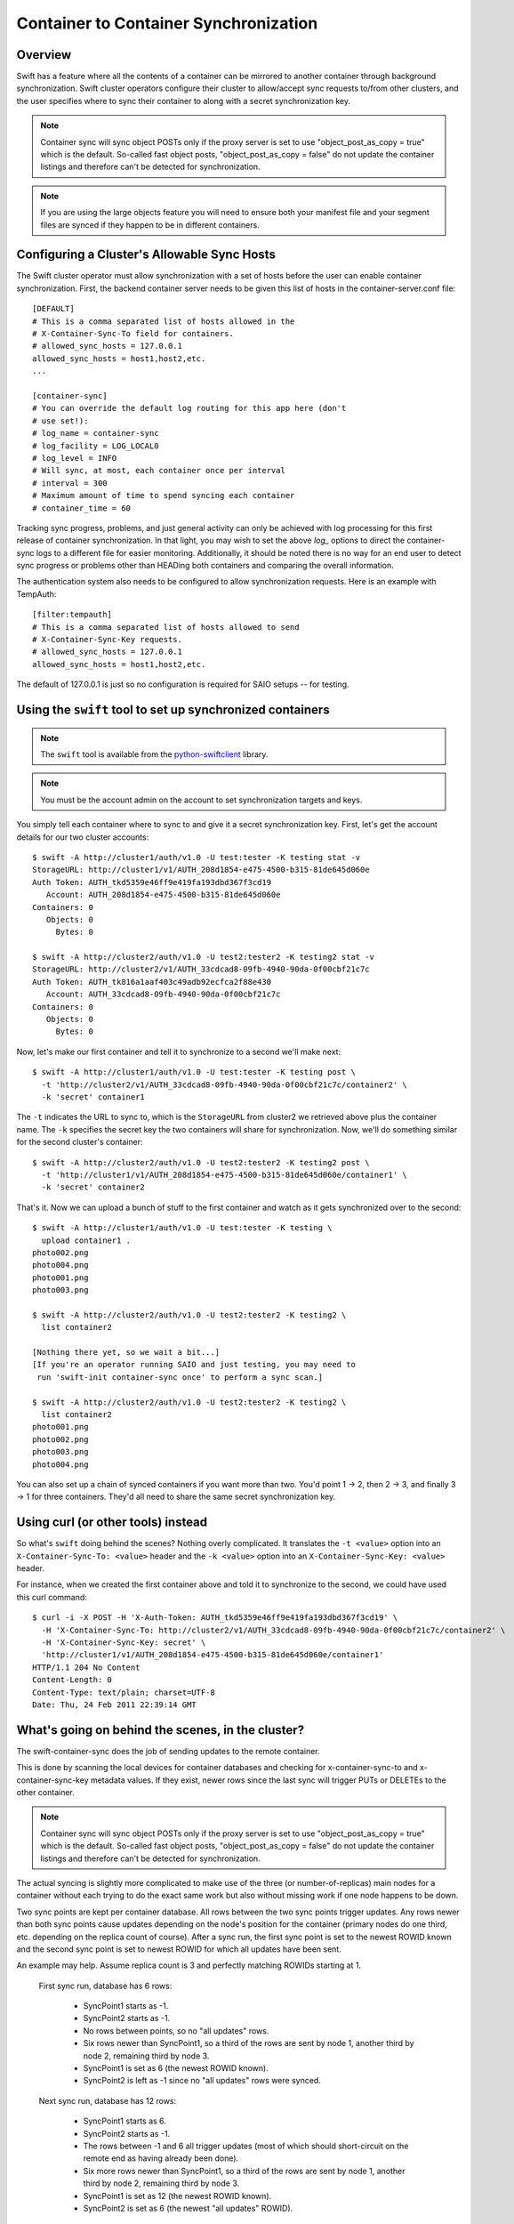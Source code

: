 ======================================
Container to Container Synchronization
======================================

--------
Overview
--------

Swift has a feature where all the contents of a container can be mirrored to
another container through background synchronization. Swift cluster operators
configure their cluster to allow/accept sync requests to/from other clusters,
and the user specifies where to sync their container to along with a secret
synchronization key.

.. note::

    Container sync will sync object POSTs only if the proxy server is set to
    use "object_post_as_copy = true" which is the default. So-called fast
    object posts, "object_post_as_copy = false" do not update the container
    listings and therefore can't be detected for synchronization.

.. note::

    If you are using the large objects feature you will need to ensure both
    your manifest file and your segment files are synced if they happen to be
    in different containers.

--------------------------------------------
Configuring a Cluster's Allowable Sync Hosts
--------------------------------------------

The Swift cluster operator must allow synchronization with a set of hosts
before the user can enable container synchronization. First, the backend
container server needs to be given this list of hosts in the
container-server.conf file::

    [DEFAULT]
    # This is a comma separated list of hosts allowed in the
    # X-Container-Sync-To field for containers.
    # allowed_sync_hosts = 127.0.0.1
    allowed_sync_hosts = host1,host2,etc.
    ...

    [container-sync]
    # You can override the default log routing for this app here (don't
    # use set!):
    # log_name = container-sync
    # log_facility = LOG_LOCAL0
    # log_level = INFO
    # Will sync, at most, each container once per interval
    # interval = 300
    # Maximum amount of time to spend syncing each container
    # container_time = 60

Tracking sync progress, problems, and just general activity can only be
achieved with log processing for this first release of container
synchronization. In that light, you may wish to set the above `log_` options to
direct the container-sync logs to a different file for easier monitoring.
Additionally, it should be noted there is no way for an end user to detect sync
progress or problems other than HEADing both containers and comparing the
overall information.

The authentication system also needs to be configured to allow synchronization
requests. Here is an example with TempAuth::

    [filter:tempauth]
    # This is a comma separated list of hosts allowed to send
    # X-Container-Sync-Key requests.
    # allowed_sync_hosts = 127.0.0.1
    allowed_sync_hosts = host1,host2,etc.

The default of 127.0.0.1 is just so no configuration is required for SAIO
setups -- for testing.

----------------------------------------------------------
Using the ``swift`` tool to set up synchronized containers
----------------------------------------------------------

.. note::

    The ``swift`` tool is available from the `python-swiftclient`_ library.

.. note::

    You must be the account admin on the account to set synchronization targets
    and keys.

You simply tell each container where to sync to and give it a secret
synchronization key. First, let's get the account details for our two cluster
accounts::

    $ swift -A http://cluster1/auth/v1.0 -U test:tester -K testing stat -v
    StorageURL: http://cluster1/v1/AUTH_208d1854-e475-4500-b315-81de645d060e
    Auth Token: AUTH_tkd5359e46ff9e419fa193dbd367f3cd19
       Account: AUTH_208d1854-e475-4500-b315-81de645d060e
    Containers: 0
       Objects: 0
         Bytes: 0

    $ swift -A http://cluster2/auth/v1.0 -U test2:tester2 -K testing2 stat -v
    StorageURL: http://cluster2/v1/AUTH_33cdcad8-09fb-4940-90da-0f00cbf21c7c
    Auth Token: AUTH_tk816a1aaf403c49adb92ecfca2f88e430
       Account: AUTH_33cdcad8-09fb-4940-90da-0f00cbf21c7c
    Containers: 0
       Objects: 0
         Bytes: 0

Now, let's make our first container and tell it to synchronize to a second
we'll make next::

    $ swift -A http://cluster1/auth/v1.0 -U test:tester -K testing post \
      -t 'http://cluster2/v1/AUTH_33cdcad8-09fb-4940-90da-0f00cbf21c7c/container2' \
      -k 'secret' container1

The ``-t`` indicates the URL to sync to, which is the ``StorageURL`` from
cluster2 we retrieved above plus the container name. The ``-k`` specifies the
secret key the two containers will share for synchronization. Now, we'll do
something similar for the second cluster's container::

    $ swift -A http://cluster2/auth/v1.0 -U test2:tester2 -K testing2 post \
      -t 'http://cluster1/v1/AUTH_208d1854-e475-4500-b315-81de645d060e/container1' \
      -k 'secret' container2

That's it. Now we can upload a bunch of stuff to the first container and watch
as it gets synchronized over to the second::

    $ swift -A http://cluster1/auth/v1.0 -U test:tester -K testing \
      upload container1 .
    photo002.png
    photo004.png
    photo001.png
    photo003.png

    $ swift -A http://cluster2/auth/v1.0 -U test2:tester2 -K testing2 \
      list container2

    [Nothing there yet, so we wait a bit...]
    [If you're an operator running SAIO and just testing, you may need to
     run 'swift-init container-sync once' to perform a sync scan.]

    $ swift -A http://cluster2/auth/v1.0 -U test2:tester2 -K testing2 \
      list container2
    photo001.png
    photo002.png
    photo003.png
    photo004.png

You can also set up a chain of synced containers if you want more than two.
You'd point 1 -> 2, then 2 -> 3, and finally 3 -> 1 for three containers.
They'd all need to share the same secret synchronization key.

.. _`python-swiftclient`: http://github.com/openstack/python-swiftclient

-----------------------------------
Using curl (or other tools) instead
-----------------------------------

So what's ``swift`` doing behind the scenes? Nothing overly complicated. It
translates the ``-t <value>`` option into an ``X-Container-Sync-To: <value>``
header and the ``-k <value>`` option into an ``X-Container-Sync-Key: <value>``
header.

For instance, when we created the first container above and told it to
synchronize to the second, we could have used this curl command::

    $ curl -i -X POST -H 'X-Auth-Token: AUTH_tkd5359e46ff9e419fa193dbd367f3cd19' \
      -H 'X-Container-Sync-To: http://cluster2/v1/AUTH_33cdcad8-09fb-4940-90da-0f00cbf21c7c/container2' \
      -H 'X-Container-Sync-Key: secret' \
      'http://cluster1/v1/AUTH_208d1854-e475-4500-b315-81de645d060e/container1'
    HTTP/1.1 204 No Content
    Content-Length: 0
    Content-Type: text/plain; charset=UTF-8
    Date: Thu, 24 Feb 2011 22:39:14 GMT

--------------------------------------------------
What's going on behind the scenes, in the cluster?
--------------------------------------------------

The swift-container-sync does the job of sending updates to the remote
container.

This is done by scanning the local devices for container databases and
checking for x-container-sync-to and x-container-sync-key metadata values.
If they exist, newer rows since the last sync will trigger PUTs or DELETEs
to the other container.

.. note::

    Container sync will sync object POSTs only if the proxy server is set to
    use "object_post_as_copy = true" which is the default. So-called fast
    object posts, "object_post_as_copy = false" do not update the container
    listings and therefore can't be detected for synchronization.

The actual syncing is slightly more complicated to make use of the three
(or number-of-replicas) main nodes for a container without each trying to
do the exact same work but also without missing work if one node happens to
be down.

Two sync points are kept per container database. All rows between the two
sync points trigger updates. Any rows newer than both sync points cause
updates depending on the node's position for the container (primary nodes
do one third, etc. depending on the replica count of course). After a sync
run, the first sync point is set to the newest ROWID known and the second
sync point is set to newest ROWID for which all updates have been sent.

An example may help. Assume replica count is 3 and perfectly matching
ROWIDs starting at 1.

    First sync run, database has 6 rows:

        * SyncPoint1 starts as -1.
        * SyncPoint2 starts as -1.
        * No rows between points, so no "all updates" rows.
        * Six rows newer than SyncPoint1, so a third of the rows are sent
          by node 1, another third by node 2, remaining third by node 3.
        * SyncPoint1 is set as 6 (the newest ROWID known).
        * SyncPoint2 is left as -1 since no "all updates" rows were synced.

    Next sync run, database has 12 rows:

        * SyncPoint1 starts as 6.
        * SyncPoint2 starts as -1.
        * The rows between -1 and 6 all trigger updates (most of which
          should short-circuit on the remote end as having already been
          done).
        * Six more rows newer than SyncPoint1, so a third of the rows are
          sent by node 1, another third by node 2, remaining third by node
          3.
        * SyncPoint1 is set as 12 (the newest ROWID known).
        * SyncPoint2 is set as 6 (the newest "all updates" ROWID).

In this way, under normal circumstances each node sends its share of
updates each run and just sends a batch of older updates to ensure nothing
was missed.
